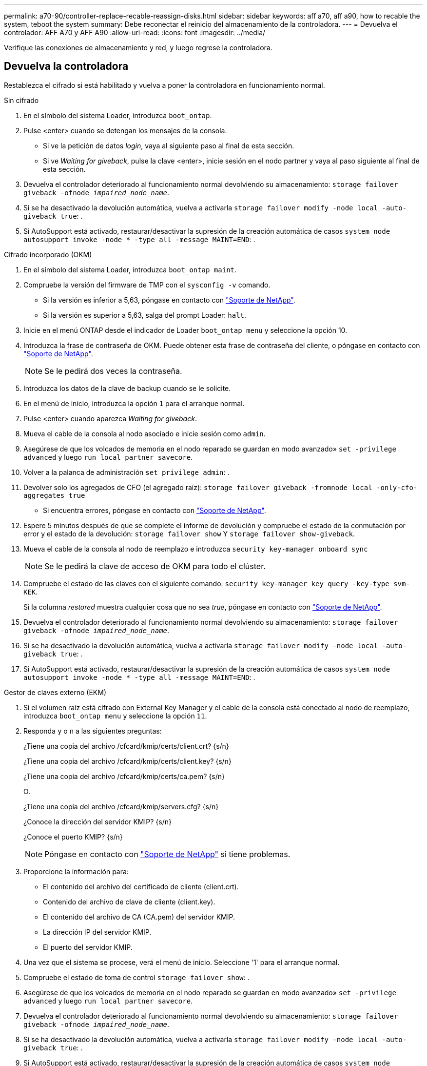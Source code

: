 ---
permalink: a70-90/controller-replace-recable-reassign-disks.html 
sidebar: sidebar 
keywords: aff a70, aff a90, how to recable the system, teboot the system 
summary: Debe reconectar el reinicio del almacenamiento de la controladora. 
---
= Devuelva el controlador: AFF A70 y AFF A90
:allow-uri-read: 
:icons: font
:imagesdir: ../media/


[role="lead"]
Verifique las conexiones de almacenamiento y red, y luego regrese la controladora.



== Devuelva la controladora

Restablezca el cifrado si está habilitado y vuelva a poner la controladora en funcionamiento normal.

[role="tabbed-block"]
====
.Sin cifrado
--
. En el símbolo del sistema Loader, introduzca `boot_ontap`.
. Pulse <enter> cuando se detengan los mensajes de la consola.
+
** Si ve la petición de datos _login_, vaya al siguiente paso al final de esta sección.
** Si ve _Waiting for giveback_, pulse la clave <enter>, inicie sesión en el nodo partner y vaya al paso siguiente al final de esta sección.


. Devuelva el controlador deteriorado al funcionamiento normal devolviendo su almacenamiento: `storage failover giveback -ofnode _impaired_node_name_`.
. Si se ha desactivado la devolución automática, vuelva a activarla `storage failover modify -node local -auto-giveback true`: .
. Si AutoSupport está activado, restaurar/desactivar la supresión de la creación automática de casos `system node autosupport invoke -node * -type all -message MAINT=END`: .


--
.Cifrado incorporado (OKM)
--
. En el símbolo del sistema Loader, introduzca `boot_ontap maint`.
. Compruebe la versión del firmware de TMP con el `sysconfig -v` comando.
+
** Si la versión es inferior a 5,63, póngase en contacto con https://support.netapp.com["Soporte de NetApp"].
** Si la versión es superior a 5,63, salga del prompt Loader: `halt`.


. Inicie en el menú ONTAP desde el indicador de Loader `boot_ontap menu` y seleccione la opción 10.
. Introduzca la frase de contraseña de OKM. Puede obtener esta frase de contraseña del cliente, o póngase en contacto con https://support.netapp.com["Soporte de NetApp"].
+

NOTE: Se le pedirá dos veces la contraseña.

. Introduzca los datos de la clave de backup cuando se le solicite.
. En el menú de inicio, introduzca la opción `1` para el arranque normal.
. Pulse <enter> cuando aparezca _Waiting for giveback_.
. Mueva el cable de la consola al nodo asociado e inicie sesión como `admin`.
. Asegúrese de que los volcados de memoria en el nodo reparado se guardan en modo avanzado» `set -privilege advanced` y luego `run local partner savecore`.
. Volver a la palanca de administración `set privilege admin`: .
. Devolver solo los agregados de CFO (el agregado raíz): `storage failover giveback -fromnode local -only-cfo-aggregates true`
+
** Si encuentra errores, póngase en contacto con https://support.netapp.com["Soporte de NetApp"].


. Espere 5 minutos después de que se complete el informe de devolución y compruebe el estado de la conmutación por error y el estado de la devolución: `storage failover show` Y `storage failover show-giveback`.
. Mueva el cable de la consola al nodo de reemplazo e introduzca `security key-manager onboard sync`
+

NOTE: Se le pedirá la clave de acceso de OKM para todo el clúster.

. Compruebe el estado de las claves con el siguiente comando: `security key-manager key query -key-type svm-KEK`.
+
Si la columna _restored_ muestra cualquier cosa que no sea _true_, póngase en contacto con https://support.netapp.com["Soporte de NetApp"].

. Devuelva el controlador deteriorado al funcionamiento normal devolviendo su almacenamiento: `storage failover giveback -ofnode _impaired_node_name_`.
. Si se ha desactivado la devolución automática, vuelva a activarla `storage failover modify -node local -auto-giveback true`: .
. Si AutoSupport está activado, restaurar/desactivar la supresión de la creación automática de casos `system node autosupport invoke -node * -type all -message MAINT=END`: .


--
.Gestor de claves externo (EKM)
--
. Si el volumen raíz está cifrado con External Key Manager y el cable de la consola está conectado al nodo de reemplazo, introduzca `boot_ontap menu` y seleccione la opción `11`.
. Responda `y` o `n` a las siguientes preguntas:
+
¿Tiene una copia del archivo /cfcard/kmip/certs/client.crt? {s/n}

+
¿Tiene una copia del archivo /cfcard/kmip/certs/client.key? {s/n}

+
¿Tiene una copia del archivo /cfcard/kmip/certs/ca.pem? {s/n}

+
O.

+
¿Tiene una copia del archivo /cfcard/kmip/servers.cfg? {s/n}

+
¿Conoce la dirección del servidor KMIP? {s/n}

+
¿Conoce el puerto KMIP? {s/n}

+

NOTE: Póngase en contacto con https://support.netapp.com["Soporte de NetApp"] si tiene problemas.

. Proporcione la información para:
+
** El contenido del archivo del certificado de cliente (client.crt).
** Contenido del archivo de clave de cliente (client.key).
** El contenido del archivo de CA (CA.pem) del servidor KMIP.
** La dirección IP del servidor KMIP.
** El puerto del servidor KMIP.


. Una vez que el sistema se procese, verá el menú de inicio. Seleccione '1' para el arranque normal.
. Compruebe el estado de toma de control `storage failover show`: .
. Asegúrese de que los volcados de memoria en el nodo reparado se guardan en modo avanzado» `set -privilege advanced` y luego `run local partner savecore`.
. Devuelva el controlador deteriorado al funcionamiento normal devolviendo su almacenamiento: `storage failover giveback -ofnode _impaired_node_name_`.
. Si se ha desactivado la devolución automática, vuelva a activarla `storage failover modify -node local -auto-giveback true`: .
. Si AutoSupport está activado, restaurar/desactivar la supresión de la creación automática de casos `system node autosupport invoke -node * -type all -message MAINT=END`: .


--
====